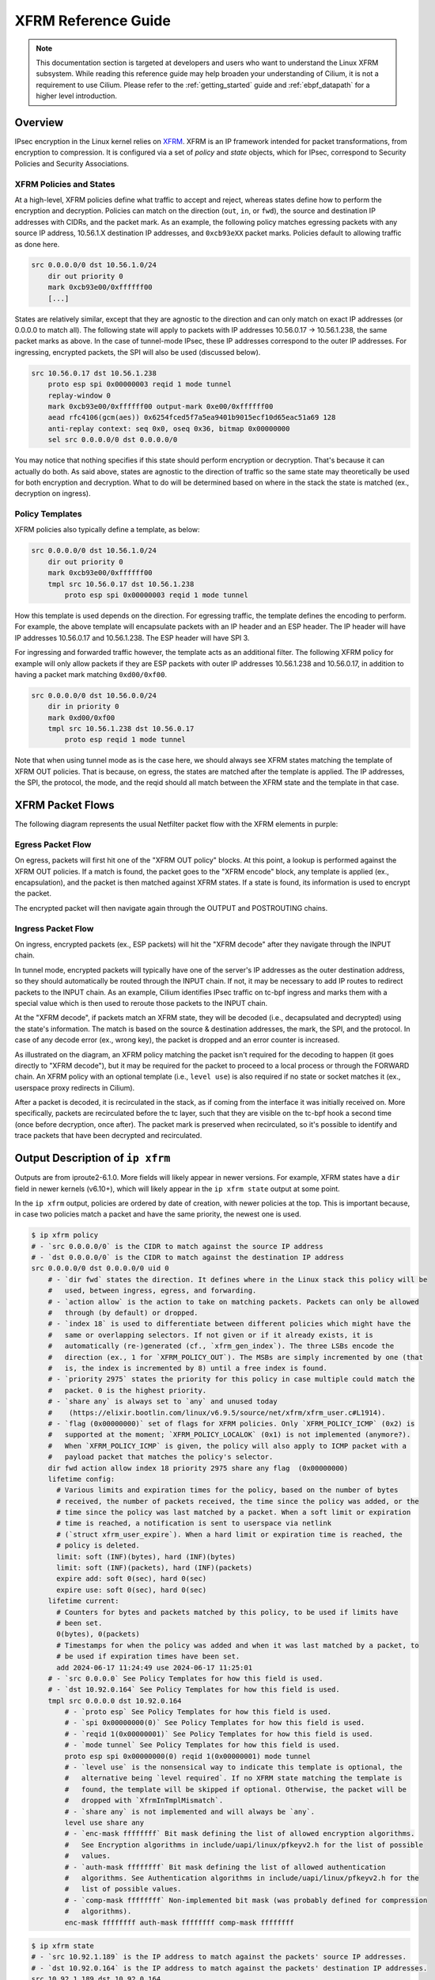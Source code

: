 .. only:: not (epub or latex or html)

    WARNING: You are looking at unreleased Cilium documentation.
    Please use the official rendered version released here:
    https://docs.cilium.io

.. _xfrm_guide:

********************
XFRM Reference Guide
********************

.. note:: This documentation section is targeted at developers and users who
          want to understand the Linux XFRM subsystem. While reading this
          reference guide may help broaden your understanding of Cilium, it is
          not a requirement to use Cilium. Please refer to the
          :ref:`getting_started` guide and :ref:`ebpf_datapath` for a higher
          level introduction.

Overview
========

IPsec encryption in the Linux kernel relies on `XFRM`_. XFRM is an IP framework intended for packet
transformations, from encryption to compression. It is configured via a set of *policy* and *state*
objects, which for IPsec, correspond to Security Policies and Security Associations.

.. _XFRM: https://man7.org/linux/man-pages/man8/ip-xfrm.8.html

XFRM Policies and States
------------------------

At a high-level, XFRM policies define what traffic to accept and reject, whereas states define how to
perform the encryption and decryption. Policies can match on the direction (``out``, ``in``, or
``fwd``), the source and destination IP addresses with CIDRs, and the packet mark. As an example,
the following policy matches egressing packets with any source IP address, 10.56.1.X destination IP
addresses, and ``0xcb93eXX`` packet marks. Policies default to allowing traffic as done here.

.. code-block:: text

    src 0.0.0.0/0 dst 10.56.1.0/24 
        dir out priority 0 
        mark 0xcb93e00/0xffffff00 
        [...]

States are relatively similar, except that they are agnostic to the direction and can only match on
exact IP addresses (or 0.0.0.0 to match all). The following state will apply to packets with IP
addresses 10.56.0.17 -> 10.56.1.238, the same packet marks as above. In the case of tunnel-mode
IPsec, these IP addresses correspond to the outer IP addresses. For ingressing, encrypted packets,
the SPI will also be used (discussed below).

.. code-block:: text

    src 10.56.0.17 dst 10.56.1.238
        proto esp spi 0x00000003 reqid 1 mode tunnel
        replay-window 0 
        mark 0xcb93e00/0xffffff00 output-mark 0xe00/0xffffff00
        aead rfc4106(gcm(aes)) 0x6254fced5f7a5ea9401b9015ecf10d65eac51a69 128
        anti-replay context: seq 0x0, oseq 0x36, bitmap 0x00000000
        sel src 0.0.0.0/0 dst 0.0.0.0/0

You may notice that nothing specifies if this state should perform encryption or decryption. That's
because it can actually do both. As said above, states are agnostic to the direction of traffic so
the same state may theoretically be used for both encryption and decryption. What to do will be
determined based on where in the stack the state is matched (ex., decryption on ingress).

Policy Templates
----------------

XFRM policies also typically define a template, as below:

.. code-block:: text

    src 0.0.0.0/0 dst 10.56.1.0/24 
        dir out priority 0 
        mark 0xcb93e00/0xffffff00 
        tmpl src 10.56.0.17 dst 10.56.1.238
            proto esp spi 0x00000003 reqid 1 mode tunnel

How this template is used depends on the direction. For egressing traffic, the template defines the
encoding to perform. For example, the above template will encapsulate packets with an IP header and
an ESP header. The IP header will have IP addresses 10.56.0.17 and 10.56.1.238. The ESP header will
have SPI 3.

For ingressing and forwarded traffic however, the template acts as an additional filter. The
following XFRM policy for example will only allow packets if they are ESP packets with outer IP
addresses 10.56.1.238 and 10.56.0.17, in addition to having a packet mark matching ``0xd00/0xf00``.

.. code-block:: text

    src 0.0.0.0/0 dst 10.56.0.0/24 
        dir in priority 0 
        mark 0xd00/0xf00 
        tmpl src 10.56.1.238 dst 10.56.0.17
            proto esp reqid 1 mode tunnel

Note that when using tunnel mode as is the case here, we should always see XFRM states matching the
template of XFRM OUT policies. That is because, on egress, the states are matched after the
template is applied. The IP addresses, the SPI, the protocol, the mode, and the reqid should all
match between the XFRM state and the template in that case.


XFRM Packet Flows
=================

The following diagram represents the usual Netfilter packet flow with the XFRM elements in purple:

.. image:: /images/netfilter-with-xfrm.png
    :align: center


Egress Packet Flow
------------------

On egress, packets will first hit one of the "XFRM OUT policy" blocks. At this point, a lookup is
performed against the XFRM OUT policies. If a match is found, the packet goes to the "XFRM encode"
block, any template is applied (ex., encapsulation), and the packet is then matched against XFRM
states. If a state is found, its information is used to encrypt the packet.

The encrypted packet will then navigate again through the OUTPUT and POSTROUTING chains.

Ingress Packet Flow
-------------------

On ingress, encrypted packets (ex., ESP packets) will hit the "XFRM decode" after they navigate
through the INPUT chain.

In tunnel mode, encrypted packets will typically have one of the server's IP addresses as the outer
destination address, so they should automatically be routed through the INPUT chain. If not, it may
be necessary to add IP routes to redirect packets to the INPUT chain. As an example, Cilium
identifies IPsec traffic on tc-bpf ingress and marks them with a special value which is then used
to reroute those packets to the INPUT chain.

At the "XFRM decode", if packets match an XFRM state, they will be decoded (i.e., decapsulated and
decrypted) using the state's information. The match is based on the source & destination addresses,
the mark, the SPI, and the protocol. In case of any decode error (ex., wrong key), the packet is
dropped and an error counter is increased.

As illustrated on the diagram, an XFRM policy matching the packet isn't required for the decoding
to happen (it goes directly to "XFRM decode"), but it may be required for the packet to proceed to
a local process or through the FORWARD chain. An XFRM policy with an optional template (i.e.,
``level use``) is also required if no state or socket matches it (ex., userspace proxy redirects in
Cilium).

After a packet is decoded, it is recirculated in the stack, as if coming from the interface it was
initially received on. More specifically, packets are recirculated before the tc layer, such that
they are visible on the tc-bpf hook a second time (once before decryption, once after). The packet
mark is preserved when recirculated, so it's possible to identify and trace packets that have been
decrypted and recirculated.


Output Description of ``ip xfrm``
=================================

Outputs are from iproute2-6.1.0. More fields will likely appear in newer versions. For example,
XFRM states have a ``dir`` field in newer kernels (v6.10+), which will likely appear in the
``ip xfrm state`` output at some point.

In the ``ip xfrm`` output, policies are ordered by date of creation, with newer policies at the
top. This is important because, in case two policies match a packet and have the same priority,
the newest one is used.

.. code-block:: bash

    $ ip xfrm policy
    # - `src 0.0.0.0/0` is the CIDR to match against the source IP address
    # - `dst 0.0.0.0/0` is the CIDR to match against the destination IP address
    src 0.0.0.0/0 dst 0.0.0.0/0 uid 0
        # - `dir fwd` states the direction. It defines where in the Linux stack this policy will be
        #   used, between ingress, egress, and forwarding.
        # - `action allow` is the action to take on matching packets. Packets can only be allowed
        #   through (by default) or dropped.
        # - `index 18` is used to differentiate between different policies which might have the
        #   same or overlapping selectors. If not given or if it already exists, it is
        #   automatically (re-)generated (cf., `xfrm_gen_index`). The three LSBs encode the
        #   direction (ex., 1 for `XFRM_POLICY_OUT`). The MSBs are simply incremented by one (that
        #   is, the index is incremented by 8) until a free index is found.
        # - `priority 2975` states the priority for this policy in case multiple could match the
        #   packet. 0 is the highest priority.
        # - `share any` is always set to `any` and unused today
        #    (https://elixir.bootlin.com/linux/v6.9.5/source/net/xfrm/xfrm_user.c#L1914).
        # - `flag (0x00000000)` set of flags for XFRM policies. Only `XFRM_POLICY_ICMP` (0x2) is
        #   supported at the moment; `XFRM_POLICY_LOCALOK` (0x1) is not implemented (anymore?).
        #   When `XFRM_POLICY_ICMP` is given, the policy will also apply to ICMP packet with a
        #   payload packet that matches the policy's selector.
        dir fwd action allow index 18 priority 2975 share any flag  (0x00000000)
        lifetime config:
          # Various limits and expiration times for the policy, based on the number of bytes
          # received, the number of packets received, the time since the policy was added, or the
          # time since the policy was last matched by a packet. When a soft limit or expiration
          # time is reached, a notification is sent to userspace via netlink
          # (`struct xfrm_user_expire`). When a hard limit or expiration time is reached, the
          # policy is deleted.
          limit: soft (INF)(bytes), hard (INF)(bytes)
          limit: soft (INF)(packets), hard (INF)(packets)
          expire add: soft 0(sec), hard 0(sec)
          expire use: soft 0(sec), hard 0(sec)
        lifetime current:
          # Counters for bytes and packets matched by this policy, to be used if limits have
          # been set.
          0(bytes), 0(packets)
          # Timestamps for when the policy was added and when it was last matched by a packet, to
          # be used if expiration times have been set.
          add 2024-06-17 11:24:49 use 2024-06-17 11:25:01
        # - `src 0.0.0.0` See Policy Templates for how this field is used.
        # - `dst 10.92.0.164` See Policy Templates for how this field is used.
        tmpl src 0.0.0.0 dst 10.92.0.164
            # - `proto esp` See Policy Templates for how this field is used.
            # - `spi 0x00000000(0)` See Policy Templates for how this field is used.
            # - `reqid 1(0x00000001)` See Policy Templates for how this field is used.
            # - `mode tunnel` See Policy Templates for how this field is used.
            proto esp spi 0x00000000(0) reqid 1(0x00000001) mode tunnel
            # - `level use` is the nonsensical way to indicate this template is optional, the
            #   alternative being `level required`. If no XFRM state matching the template is
            #   found, the template will be skipped if optional. Otherwise, the packet will be
            #   dropped with `XfrmInTmplMismatch`.
            # - `share any` is not implemented and will always be `any`.
            level use share any
            # - `enc-mask ffffffff` Bit mask defining the list of allowed encryption algorithms.
            #   See Encryption algorithms in include/uapi/linux/pfkeyv2.h for the list of possible
            #   values.
            # - `auth-mask ffffffff` Bit mask defining the list of allowed authentication
            #   algorithms. See Authentication algorithms in include/uapi/linux/pfkeyv2.h for the
            #   list of possible values.
            # - `comp-mask ffffffff` Non-implemented bit mask (was probably defined for compression
            #   algorithms).
            enc-mask ffffffff auth-mask ffffffff comp-mask ffffffff


.. code-block:: bash 

    $ ip xfrm state
    # - `src 10.92.1.189` is the IP address to match against the packets' source IP addresses.
    # - `dst 10.92.0.164` is the IP address to match against the packets' destination IP addresses.
    src 10.92.1.189 dst 10.92.0.164
        # - `proto esp` states the IPsec protocol to use.
        # - `spi 0x00000000(0)` is the Security Parameter Index. A tag to distinguish between
        #   multiple IPsec streams that may be using different algorithms and/or keys. Particularly
        #   useful during key rotations.
        # - `reqid 1(0x00000001)` is an ID only used to ensure the XFRM policy template and the
        #   state match. It doesn't seem to be used for anything else in the kernel.
        # - `mode tunnel` states whether the packet is encapsulated (`tunnel`) or if the ESP header
        #   is simply added to the existing packet (`transport`).
        proto esp spi 0x00000003(3) reqid 1(0x00000001) mode tunnel
        # - `replay-window 0` size of the replay window used for the anti-replay checks (i.e.,
        #   toleration setting).
        # - `seq 0x000000000`
        # - `flag (0x000000000)` holds various flags including `XFRM_STATE_ESN` (0x80) for ESN
        #   mode.
        replay-window 0 seq 0x00000000 flag  (0x00000000)
        # - `mark 0x4db50d00/0xffff0f00` are the value and mask used to match against the packets'
        #   marks.
        # - `output-mark 0xd00/0xffffff00` are the value and mask to apply to the packets' marks
        #   after they have been encrypted or decrypted.
        mark 0x4db50d00/0xffff0f00 output-mark 0xd00/0xffffff00
        # - `aead rfc4106(gcm(aes))` are the type and name of algorithm in use.
        # - `0x856f15d0ccabe682286b4286bccf5d595b88b168 (160 bits)` is the key and its size. It's
        #   of course sensitive information that should be treated as such.
        # - `128` is the ICV length. Which lengths are supported depends on the algorithm in use.
        aead rfc4106(gcm(aes)) 0x856f15d0ccabe682286b4286bccf5d595b88b168 (160 bits) 128
        # - `seq 0x0` holds the current receive-side sequence number, for the anti-replay check.
        # - `oseq 0x0` is the last emitted sequence number. If this number overflows (on 32-bits),
        #   packets are dropped and the error counter `XfrmOutStateSeqError` is increased. In ESN
        #   mode, this sequence number is coded on 64-bits.
        # - `bitmap 0x00000000` tracks the sequence numbers that have already been seen in the replay
        #   window.
        anti-replay context: seq 0x0, oseq 0x0, bitmap 0x00000000
        # - `sel src 0.0.0.0/0 dst 0.0.0.0/0` is an additional filter applying to the decrypted
        #   packets, to ensure the inner packets are coming and going where you expect.
        # - `uid 0` this field appears to be unused (`user` in `struct xfrm_selector`).
        sel src 0.0.0.0/0 dst 0.0.0.0/0 uid 0
        lifetime config:
          # Various limits and expiration times for the state, based on the number of bytes
          # received, the number of packets received, the time since the state was added, or the
          # time since the state was last used for a packet. When a soft limit or expiration time
          # is reached, a notification is sent to userspace via netlink
          # (`struct xfrm_user_expire`). When a hard limit or expiration time is reached, the state
          # is deleted.
          limit: soft (INF)(bytes), hard (INF)(bytes)
          limit: soft (INF)(packets), hard (INF)(packets)
          expire add: soft 0(sec), hard 0(sec)
          expire use: soft 0(sec), hard 0(sec)
        lifetime current:
          # Counters for bytes and packets matched by this policy, to be used if limits have been
          # set.
          20124(bytes), 83(packets)
          # Timestamps for when the policy was added and when it was last matched by a packet, to
          # be used if expiration times have been set.
          add 2024-06-17 11:15:48 use 2024-06-17 11:16:02
        stats:
          # - `replay-window 0` is incremented whenever a packet is received with a sequence number
          #   outside the window.
          # - `replay 0` is incremented whenever a packet is received with a sequence number in the
          #   replay window that was already observed.
          # - `failed 0` (full name `integrity_failed` on kernel's side) is incremented when the
          #   checksums for authentication or encryption headers are incorrect.
          #   `XfrmInStateProtoError` is always incremented when this counter is incremented.
          replay-window 0 replay 0 failed 0


XFRM Errors
===========

All XFRM errors correspond to packet drops. Some of them may also be associated with per-state
counters increasing. ``CONFIG_XFRM_STATISTICS`` is required to see these error counters in
``/proc/net/xfrm_stat``.

- **XfrmInError:** If the kernel fails to allocate memory during encryption.
- **XfrmInBufferError:**
    - If a packet is going through too many XFRM states. The maximum is set to
      ``XFRM_MAX_DEPTH`` (6).
    - If too many XFRM policy templates apply to a packet. The maximum is also set to
      ``XFRM_MAX_DEPTH`` (6).
- **XfrmInHdrError:**
    - If the SPI portion of the packet is malformed.
    - If the outer IP header is malformed.
- **XfrmInNoStates:** If no XFRM IN state was found that matches the AH or ESP packet ingressing on
  the INPUT chain.
- **XfrmInStateProtoError:**
    - If the AH or ESP checksum is incorrect.
    - If the packet's IPsec protocol (ex., AH, ESP) doesn't match the protocol specified by the
      XFRM state.
    - Also includes all protocol specific errors (ex., from ``esp_input``) listed below:
    - If decryption/encryption fails (ex., because the key specified in the XFRM IN state doesn't
      match the key with which the packet was encrypted).
    - If the protocol headers (ex., ESP) or trailers are malformed.
    - If there is not enough memory to perform encryption/decryption.
- **XfrmInStateModeError:** If the packet is in IPsec tunnel mode, but the matched XFRM state is in
  transport mode.
- **XfrmInStateSeqError:** If the anti-replay check rejected the packet. If the check failed
  because the sequence number was outside the window, the ``replay-window`` counter of the
  associated XFRM state will be incremented. If it failed because the sequence number was seen
  already, the ``replay`` counter is incremented instead.
- **XfrmInStateExpired:** There can be a delay between when a state expires (hard limits) and when
  it's actually deleted. During that time, matching packets are dropped with ``XfrmInStateExpired``
  on ingress.
- **XfrmInStateMismatch:**
    - If the encapsulation protocol of the XFRM state (ex., ``espinudp`` in ``encap`` field of
      ``ip xfrm state``) doesn't match the encapsulation protocol of the packet.
    - If the decrypted packet doesn't match the selector (``sel`` field) of the used XFRM state. 
- **XfrmInStateInvalid:** If received packet matched an XFRM state that is being deleted or that
  expired.
- **XfrmInTmplMismatch:**
    - If a packet matches an XFRM policy with a non-optional template, but the template doesn't
      match any of the XFRM states used to decrypt the packet (yes, a packet can be decoded
      multiple times).
    - If an XFRM state with ``mode tunnel`` was used on the packet and it doesn't match any XFRM
      policy template.
- **XfrmInNoPols:** If the ingressing packet doesn't match any XFRM policy and the default action
  is set to ``block``. See ``ip xfrm policy {get,set}default`` to view and set the default XFRM
  policy actions.
- **XfrmInPolBlock:** If the packet matches an XFRM IN policy with ``action block``.
- **XfrmOutError:**
    - If the kernel fails to allocate memory during encryption.
    - In some cases, if the packet to encrypt is malformed.
- **XfrmOutBundleCheckError:** Unused.
- **XfrmOutNoStates:** If the packet matched an XFRM OUT policy, but no XFRM state was found that
  matches the policy's template.
- **XfrmOutStateProtoError:** If a protocol-specific (ex., ESP) encryption error happens.
- **XfrmOutStateModeError:** If the packet exceeds the MTU once encapsulated and it shouldn't be
  fragmented.
- **XfrmOutStateSeqError:** The output sequence number (``oseq``) of an XFRM state reached its
  maximum value, ``UINT32_MAX`` when not using ESN mode.
- **XfrmOutStateExpired:** There can be a delay between when a state expires (hard limits) and when
  it's actually deleted. During that time, matching packets are dropped with
  ``XfrmOutStateExpired`` on egress.
- **XfrmOutPolBlock:** If the packet matches an XFRM OUT policy with ``action block``.
- **XfrmOutPolDead:** Unused. ``XfrmOutStateInvalid`` is reported instead for XFRM states that in
  the process of being deleted.
- **XfrmOutPolError:**
    - If too many XFRM policy templates apply to a packet. The maximum is also set to
      ``XFRM_MAX_DEPTH`` (6).
    - If no XFRM state is found for a non-optional template of the matching XFRM policy.
- **XfrmFwdHdrError:** If the packet is malformed when going through the FWD policy check.
- **XfrmOutStateInvalid:** If egressing packet matched an XFRM state that is being deleted or that
  expired.
- **XfrmOutStateDirError:** If the direction of the XFRM state found during the lookup is defined
  and isn't ``XFRM_SA_DIR_OUT``. Only on kernels v6.10 and newer.
- **XfrmInStateDirError:** If the direction of the XFRM state found during the lookup is defined
  and isn't ``XFRM_SA_DIR_IN``. Only on kernels v6.10 and newer.



Performance Considerations
==========================

This section describes the data structures used to hold the XFRM policies and states. This is
useful to understand when dealing with a large number of states and policies as the information
they hold can help improve indexing and speed up the lookups. When dealing with thousands of
policies and states, the lookup cost can become non-negligible even when compared to the
encryption/decryption cost.

Data Structure for XFRM Policies
--------------------------------

XFRM policies are stored in a rather complex data structure made of multiple red-black trees and
hash tables. At the root, everything is contained in a `resizable hashtable`_ indexed by network
namespace, IP family, direction, and interface (in case XFRM interfaces are used). Each entry in
this resizable hash table contains several black-red trees, which themselves hold the XFRM
policies. Those entries are represented by the structure ``xfrm_pol_inexact_bin``.

.. _resizable hashtable: https://lwn.net/Articles/751974

.. image:: /images/xfrm_policies_data_structure.png
    :align: center

Once ``xfrm_pol_inexact_bin`` has been retrieved (based on current IP family, namespace, and
direction), each of its red-black trees is looked up using the source and destination IP addresses.
The ``root_s`` tree contains policies sorted by source IP addresses; the ``root_d`` tree contains
policies sorted by destination IP addresses. In addition, leaf nodes of the ``root_d`` tree also
contain another tree with policies sorted by source IP addresses. That allows the lookups into
``root_s`` and ``root_d`` to return three lists of candidate ``(src_ip; dst_ip)`` policies from the
leaf nodes:

  - A list of ``(src_ip; any)`` candidates from ``root_s``.
  - A list of ``(any; dst_ip)`` candidates from ``root_d``.
  - A list of ``(src_ip; dst_ip)`` candidates from the trees pointed by the leaf nodes of
    ``root_d``.

These three lists of candidate XFRM policies are completed by a list of ``(any; any)`` candidates
directly stored in the ``xfrm_pol_inexact_bin`` entry.

Note that an XFRM policy will only be present in one of the four candidate lists, according to its
source and destination CIDRs.

These four lists of candidate XFRM policies are then evaluated. The kernel iterates through each
list, looking for the highest-priority (lowest ``priority`` number) candidate that matches the
packet. If two policies match and have the same priority, the newest one is preferred. It's also
only during this linear evaluation of candidates that the packet mark is compared with the policy
marks.

Data Structure for XFRM States
------------------------------

XFRM states are organized in four hash tables, with different XFRM fields used for indexing and
different purposes:

  - ``net->xfrm.state_bydst`` is indexed by source and destination IP addresses as well as reqid.
  - ``net->xfrm.state_bysrc`` is indexed only by source and destination IP addresses.
  - ``net->xfrm.state_byspi`` is indexed by destination IP address, SPI, and protocol.
  - ``net->xfrm.state_byseq`` is indexed by sequence number only.

``net->xfrm.state_byspi`` is used when looking up an XFRM state for ingressing packets. This makes
sense to speed up the search as each XFRM state is encouraged to have its own SPI (cf., `RFC4301`_,
section 4.1) and the encrypted packets carry the SPI.

.. _RFC4301: https://datatracker.ietf.org/doc/html/rfc4301

When searching for the XFRM state that corresponds to an XFRM policy template (before encryption),
``net->xfrm.state_bydst`` is used. That makes sense because the indexing information is what the
XFRM policy template provides. That hash table is typically also the one being used when iterating
through all XFRM states (ex., when flushing them), but any hash table would do the job for that.

``net->xfrm.state_bysrc`` and ``net->xfrm.state_byseq`` are used for various other management
tasks, such as looking up an XFRM state to update, answering a netlink query from the user, or
checking for existing states before adding a new one.
